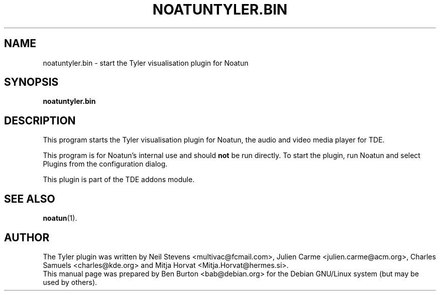 .\"                                      Hey, EMACS: -*- nroff -*-
.\" First parameter, NAME, should be all caps
.\" Second parameter, SECTION, should be 1-8, maybe w/ subsection
.\" other parameters are allowed: see man(7), man(1)
.TH NOATUNTYLER.BIN 1 "January 31, 2004"
.\" Please adjust this date whenever revising the manpage.
.\"
.\" Some roff macros, for reference:
.\" .nh        disable hyphenation
.\" .hy        enable hyphenation
.\" .ad l      left justify
.\" .ad b      justify to both left and right margins
.\" .nf        disable filling
.\" .fi        enable filling
.\" .br        insert line break
.\" .sp <n>    insert n+1 empty lines
.\" for manpage-specific macros, see man(7)
.SH NAME
noatuntyler.bin \- start the Tyler visualisation plugin for Noatun
.SH SYNOPSIS
.B noatuntyler.bin
.SH DESCRIPTION
This program starts the Tyler visualisation plugin for Noatun, the audio
and video media player for TDE.
.PP
This program is for Noatun's internal use and should \fBnot\fP be run
directly.  To start the plugin, run Noatun and select Plugins from the
configuration dialog.
.PP
This plugin is part of the TDE addons module.
.SH SEE ALSO
.BR noatun (1).
.SH AUTHOR
The Tyler plugin was written by Neil Stevens <multivac@fcmail.com>,
Julien Carme <julien.carme@acm.org>, Charles Samuels <charles@kde.org>
and Mitja Horvat <Mitja.Horvat@hermes.si>.
.br
This manual page was prepared by Ben Burton <bab@debian.org>
for the Debian GNU/Linux system (but may be used by others).
